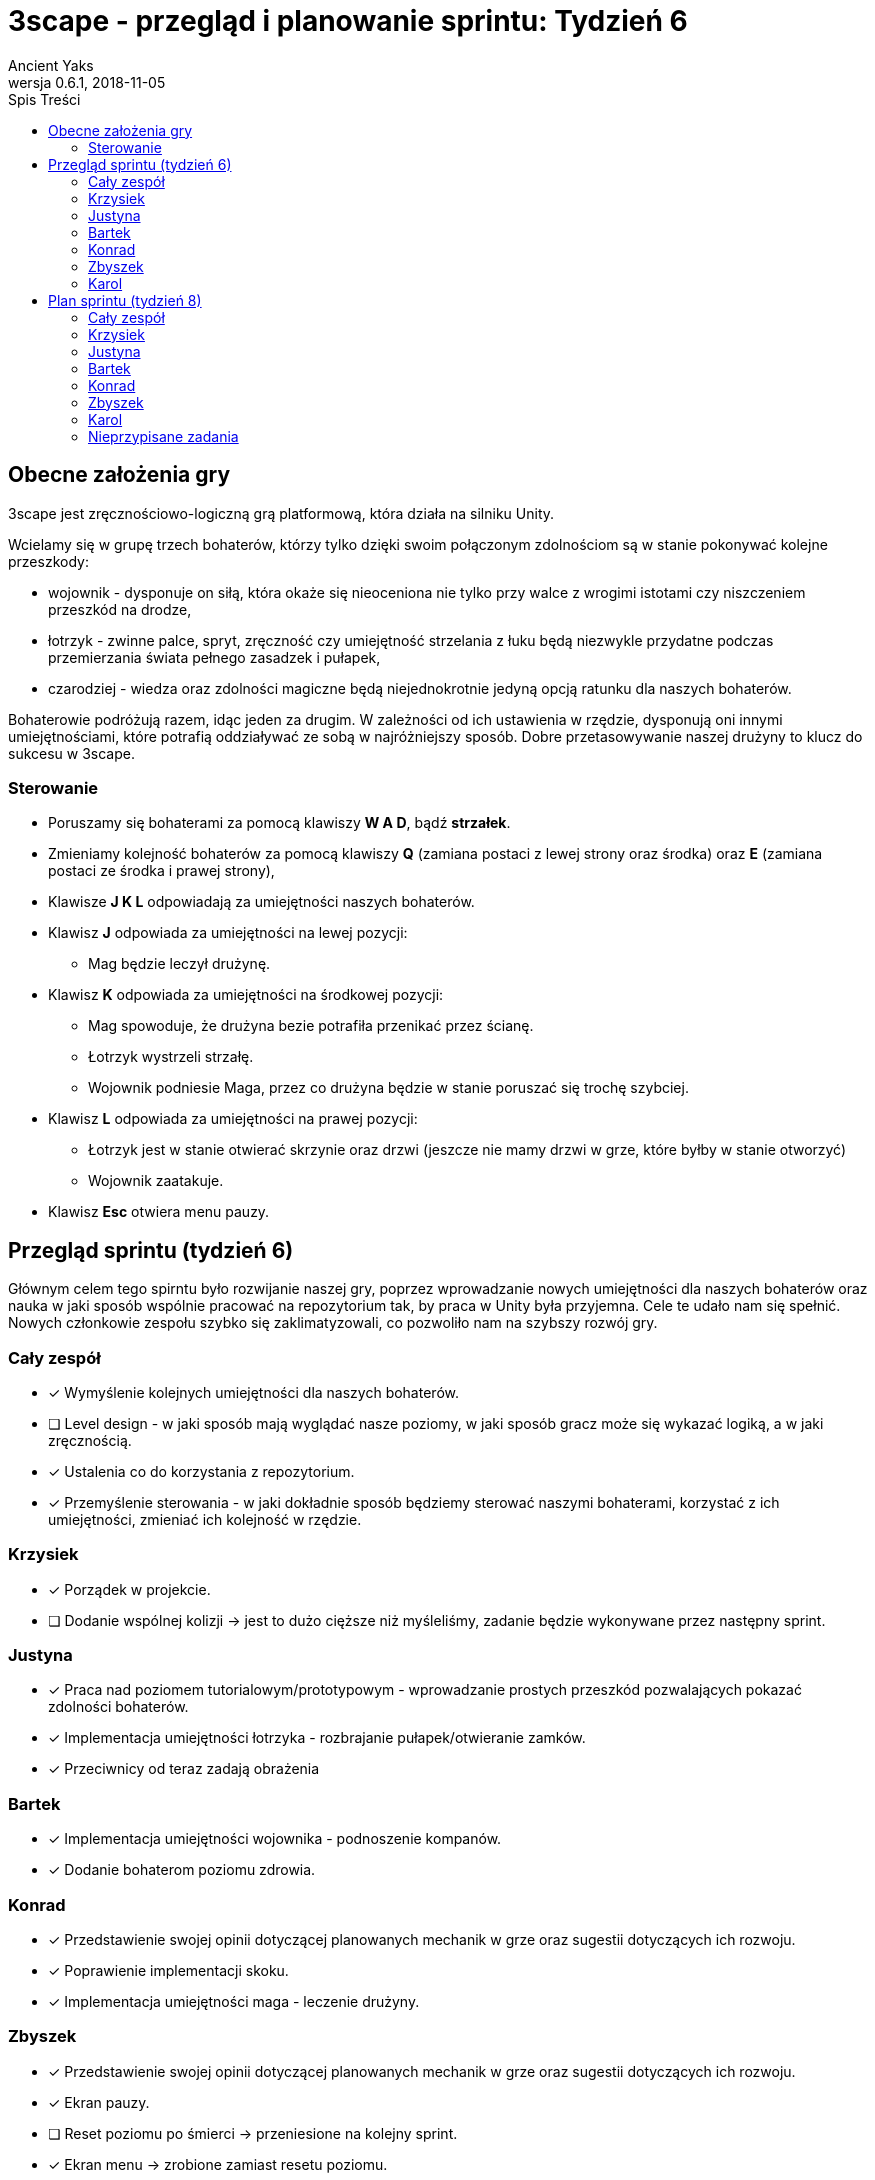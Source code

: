 = 3scape - przegląd i planowanie sprintu: *Tydzień 6*
Ancient Yaks
0.6.1, 2018-11-05
:toc:
:toc-title: Spis Treści
:version-label: Wersja
:icons: font

== Obecne założenia gry

3scape jest zręcznościowo-logiczną grą platformową, która działa na silniku Unity.

Wcielamy się w grupę trzech bohaterów, którzy tylko dzięki swoim połączonym zdolnościom są w stanie pokonywać kolejne przeszkody:

* wojownik - dysponuje on siłą, która okaże się nieoceniona nie tylko przy walce z wrogimi istotami czy niszczeniem przeszkód na drodze,
* łotrzyk - zwinne palce, spryt, zręczność czy umiejętność strzelania z łuku będą niezwykle przydatne podczas przemierzania świata pełnego zasadzek i pułapek, 
* czarodziej - wiedza oraz zdolności magiczne będą niejednokrotnie jedyną opcją ratunku dla naszych bohaterów.

Bohaterowie podróżują razem, idąc jeden za drugim. W zależności od ich ustawienia w rzędzie, dysponują oni innymi umiejętnościami, które potrafią oddziaływać ze sobą w najróżniejszy sposób. Dobre przetasowywanie naszej drużyny to klucz do sukcesu w 3scape.

=== Sterowanie

* Poruszamy się bohaterami za pomocą klawiszy *W A D*, bądź *strzałek*.
* Zmieniamy kolejność bohaterów za pomocą klawiszy *Q* (zamiana postaci z lewej strony oraz środka) oraz *E* (zamiana postaci ze środka i prawej strony),
* Klawisze *J K L* odpowiadają za umiejętności naszych bohaterów.
* Klawisz *J* odpowiada za umiejętności na lewej pozycji:
** Mag będzie leczył drużynę.
* Klawisz *K* odpowiada za umiejętności na środkowej pozycji:
** Mag spowoduje, że drużyna bezie potrafiła przenikać przez ścianę.
** Łotrzyk wystrzeli strzałę.
** Wojownik podniesie Maga, przez co drużyna będzie w stanie poruszać się trochę szybciej.
* Klawisz *L* odpowiada za umiejętności na prawej pozycji:
** Łotrzyk jest w stanie otwierać skrzynie oraz drzwi (jeszcze nie mamy drzwi w grze, które byłby w stanie otworzyć)
** Wojownik zaatakuje.
* Klawisz *Esc* otwiera menu pauzy. 

<<<
== Przegląd sprintu (tydzień 6)

Głównym celem tego spirntu było rozwijanie naszej gry, poprzez wprowadzanie nowych umiejętności dla naszych bohaterów oraz nauka w jaki sposób wspólnie pracować na repozytorium tak, by praca w Unity była przyjemna. Cele te udało nam się spełnić. Nowych członkowie zespołu szybko się zaklimatyzowali, co pozwoliło nam na szybszy rozwój gry.  

=== Cały zespół

* [x] Wymyślenie kolejnych umiejętności dla naszych bohaterów.
* [ ] Level design - w jaki sposób mają wyglądać nasze poziomy, w jaki sposób gracz może się wykazać logiką, a w jaki zręcznością.
* [x] Ustalenia co do korzystania z repozytorium.
* [x] Przemyślenie sterowania - w jaki dokładnie sposób będziemy sterować naszymi bohaterami, korzystać z ich umiejętności, zmieniać ich kolejność w rzędzie.

=== Krzysiek

* [x] Porządek w projekcie.
* [ ] Dodanie wspólnej kolizji -> jest to dużo cięższe niż myśleliśmy, zadanie będzie wykonywane przez następny sprint.

=== Justyna

* [x] Praca nad poziomem tutorialowym/prototypowym - wprowadzanie prostych przeszkód pozwalających pokazać zdolności bohaterów. 
* [x] Implementacja umiejętności łotrzyka - rozbrajanie pułapek/otwieranie zamków.
* [x] Przeciwnicy od teraz zadają obrażenia 

=== Bartek

* [x] Implementacja umiejętności wojownika - podnoszenie kompanów.
* [x] Dodanie bohaterom poziomu zdrowia.

=== Konrad

* [x] Przedstawienie swojej opinii dotyczącej planowanych mechanik w grze oraz sugestii dotyczących ich rozwoju.
* [x] Poprawienie implementacji skoku.
* [x] Implementacja umiejętności maga - leczenie drużyny.

=== Zbyszek

* [x] Przedstawienie swojej opinii dotyczącej planowanych mechanik w grze oraz sugestii dotyczących ich rozwoju.
* [x] Ekran pauzy.
* [ ] Reset poziomu po śmierci -> przeniesione na kolejny sprint.
* [x] Ekran menu -> zrobione zamiast resetu poziomu.

=== Karol

* [x] Doprowadzenie kodu do porządku, narzucenie nazewnictwa zmiennych oraz klas -> w zasadzie jest to stałe zadanie. 
* [ ] Implementacja umiejętności maga - ochronne pole -> przeniesione na kolejny sprint - brak czasu ze względu na problemy z repozytorium
* [x] Dopracowanie sterowania.
* [x] Przygotowanie kolejnej wersji dokumentu, który pozwoli zobaczyć jak przebiegała praca w sprincie i jakie mamy dalej założenia.

<<<
== Plan sprintu (tydzień 8)

Poniżej przedstawiamy podział obowiązków na najbliższy sprint (tydzień 8). Nie jest to podział stały, a propozycja. Członkowie w zespole dowolnie mogą się zamieniać zadaniami jeżeli wyrażą taką chęć.

=== Cały zespół

* [ ] Wymyślenie kolejnych umiejętności dla naszych bohaterów.
* [ ] Level design - w jaki sposób mają wyglądać nasze poziomy, w jaki sposób gracz może się wykazać logiką, a w jaki zręcznością.
* [ ] Poprawa błędów powstałych na skutek łączenia kodu z różnych gałęzi -> każdy zajmie się rzeczą, którą sam wprowadzał do kodu.
* [ ] Maintenance kodu i projektu.

=== Krzysiek

* [ ] Dodanie wspólnej kolizji -> już wiemy, że to może zająć jeszcze trochę czasu.

=== Justyna

* [ ] Poprawa operacji zmiany kolejności w rzędzie -> to zdecydowanie nie jest łatwe zadanie.
* [ ] Dodanie timera dla umiejętności w postaci ładującego się paska. Pozwoli on zorientować się ile czasu zostało danej umiejętności do zakończenia działania (np. otwieranie skrzynek) 

=== Bartek

* [ ] Przeszkody zadają obrażenia. 
* [ ] Nałożenie na umiejętności długotrwałe (np. przenikanie) dezaktywacji przy zmianie pozycji / blokady zmiany pozycji.
* [ ] Wprowadzenie przewodnika, który będzie przekazywał graczowi wskazówki w grze.

=== Konrad

* [ ] Przygotowanie HUDu, na którym planujemy umieścić ikony obecnie dostępnych umiejętności, stan życia itp.

=== Zbyszek

* [ ] Reset poziomu po śmierci.
* [ ] Implementacja umiejętności maga - ochronne pole.
* [ ] Dodanie przeszkód umożliwiających przetestowanie powyższej umiejętności.

=== Karol

* [ ] Sprawowanie pieczy nad projektem - pilnowanie by projekt posuwał się do przodu, repozytorium nie ogarnęła anarchia, ludzie wiedzieli co i jak mają robić.
* [ ] Projektowanie poziommu tutorialowym/prototypowym - wprowadzanie prostych przeszkód pozwalających pokazać zdolności bohaterów. 
* [ ] Przygotowanie kolejnej wersji dokumentu, który pozwoli zobaczyć jak przebiegała praca w sprincie i jakie mamy dalej założenia.

=== Nieprzypisane zadania

Tutaj są zadania, którymi będzie się można zająć, jeżeli nasza estymata okazała się nieodpowiednia i ktoś ma za dużo wolnego czasu.

* [ ] Poprawa modelów postaci w grze.
*     _W tym momencie nie przejmujemy się dokładnym wyglądem naszej produkcji. O ile gra nie musi być ładna, tak wypadałoby by modele (oraz ich animacje) zachowywały się w taki sam sposób, pasowały do swoich colliderów, nie działały z opóźnieniem czy demonstrowały to co robią._ 
* [ ] Implementacja umiejętności, którą uznamy za najpotrzebniejszą w tym momencie.
*     _Po burzy mózgów na pewno uda nam się wymyślić nowe umiejętności. Najważniejsza z nich zostanie zaimplementowana przez nowego członka (lub osobę, która boryka się z problemem zbyt dużej ilości wolnego czasu)._
* [ ] Fabuła gry.